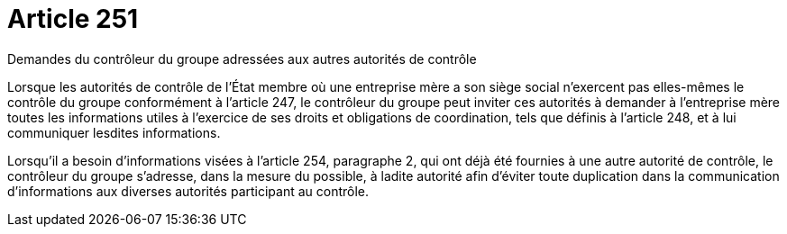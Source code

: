 = Article 251

Demandes du contrôleur du groupe adressées aux autres autorités de contrôle

Lorsque les autorités de contrôle de l'État membre où une entreprise mère a son siège social n'exercent pas elles-mêmes le contrôle du groupe conformément à l'article 247, le contrôleur du groupe peut inviter ces autorités à demander à l'entreprise mère toutes les informations utiles à l'exercice de ses droits et obligations de coordination, tels que définis à l'article 248, et à lui communiquer lesdites informations.

Lorsqu'il a besoin d'informations visées à l'article 254, paragraphe 2, qui ont déjà été fournies à une autre autorité de contrôle, le contrôleur du groupe s'adresse, dans la mesure du possible, à ladite autorité afin d'éviter toute duplication dans la communication d'informations aux diverses autorités participant au contrôle.